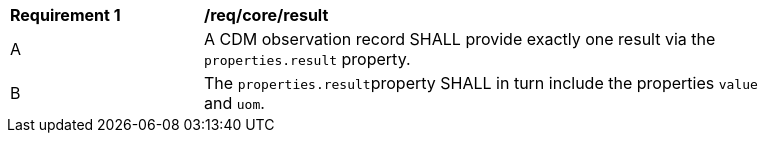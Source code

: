 [[req_core_result]]

[width="90%",cols="2,6a"]
|===
^|*Requirement {counter:req-id}* |*/req/core/result*
^|A |A CDM observation record SHALL provide exactly one result via the ``properties.result`` property.
^|B |The ``properties.result``property SHALL in turn include the properties ``value`` and ``uom``.
|===
